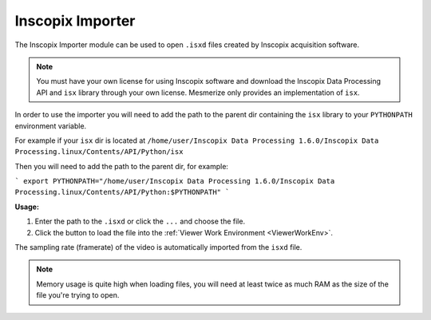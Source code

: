 .. _module_InscopixImporter:

Inscopix Importer
*****************

The Inscopix Importer module can be used to open ``.isxd`` files created by Inscopix acquisition software.

.. note:: You must have your own license for using Inscopix software and download the Inscopix Data Processing API and ``isx`` library through your own license. Mesmerize only provides an implementation of ``isx``.

In order to use the importer you will need to add the path to the parent dir containing the ``isx`` library to your ``PYTHONPATH`` environment variable.

For example if your ``isx`` dir is located at ``/home/user/Inscopix Data Processing 1.6.0/Inscopix Data Processing.linux/Contents/API/Python/isx``

Then you will need to add the path to the parent dir, for example:

```
export PYTHONPATH="/home/user/Inscopix Data Processing 1.6.0/Inscopix Data Processing.linux/Contents/API/Python:$PYTHONPATH"
```

**Usage:**

1. Enter the path to the ``.isxd`` or click the ``...`` and choose the file.

2. Click the button to load the file into the :ref:`Viewer Work Environment <ViewerWorkEnv>`.

The sampling rate (framerate) of the video is automatically imported from the ``isxd`` file.

.. note:: Memory usage is quite high when loading files, you will need at least twice as much RAM as the size of the file you're trying to open.

